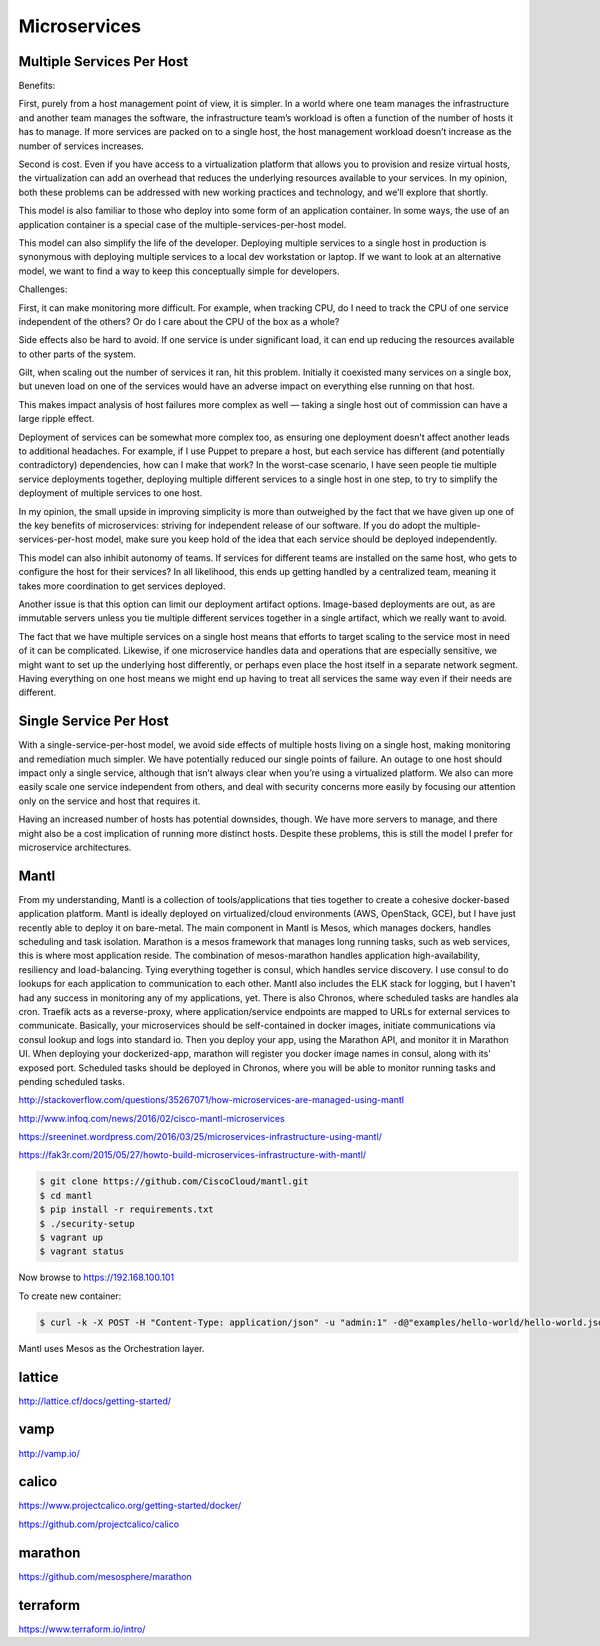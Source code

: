 Microservices
=============


Multiple Services Per Host
--------------------------

Benefits:

First, purely from a host management point of view, it is simpler. In a world
where one team manages the infrastructure and another team manages the software, the
infrastructure team’s workload is often a function of the number of hosts it has to manage.
If more services are packed on to a single host, the host management workload doesn’t
increase as the number of services increases.

Second is cost. Even if you have access to a
virtualization platform that allows you to provision and resize virtual hosts, the
virtualization can add an overhead that reduces the underlying resources available to your
services. In my opinion, both these problems can be addressed with new working practices
and technology, and we’ll explore that shortly.

This model is also familiar to those who deploy into some form of an application
container. In some ways, the use of an application container is a special case of the
multiple-services-per-host model.

This model can also simplify the life of the developer.
Deploying multiple services to a single host in
production is synonymous with deploying multiple services to a local dev workstation or
laptop. If we want to look at an alternative model, we want to find a way to keep this
conceptually simple for developers.

Challenges:

First, it can make monitoring more difficult. For example, when tracking CPU,
do I need to track the CPU of one service
independent of the others? Or do I care about the CPU of the box as a whole?

Side effects also be hard to avoid. If one service is under significant load, it can end up reducing
the resources available to other parts of the system.

Gilt, when scaling out the number of
services it ran, hit this problem. Initially it coexisted many services on a single box, but
uneven load on one of the services would have an adverse impact on everything else
running on that host.

This makes impact analysis of host failures more complex as well —
taking a single host out of commission can have a large ripple effect.

Deployment of services can be somewhat more complex too, as ensuring one deployment
doesn’t affect another leads to additional headaches. For example, if I use Puppet to
prepare a host, but each service has different (and potentially contradictory) dependencies,
how can I make that work? In the worst-case scenario, I have seen people tie multiple
service deployments together, deploying multiple different services to a single host in one
step, to try to simplify the deployment of multiple services to one host.

In my opinion, the small upside in improving simplicity is more than outweighed
by the fact that we have
given up one of the key benefits of microservices: striving for independent release of our
software. If you do adopt the multiple-services-per-host model, make sure you keep hold
of the idea that each service should be deployed independently.

This model can also inhibit autonomy of teams. If services for different teams are installed
on the same host, who gets to configure the host for their services? In all likelihood, this
ends up getting handled by a centralized team, meaning it takes more coordination to get
services deployed.

Another issue is that this option can limit our deployment artifact options. Image-based
deployments are out, as are immutable servers unless you tie multiple different services
together in a single artifact, which we really want to avoid.

The fact that we have multiple services on a single host means that efforts to target scaling
to the service most in need of it can be complicated. Likewise, if one microservice handles
data and operations that are especially sensitive, we might want to set up the underlying
host differently, or perhaps even place the host itself in a separate network segment.
Having everything on one host means we might end up having to treat all services the
same way even if their needs are different.


Single Service Per Host
-----------------------

With a single-service-per-host model, we avoid side effects of
multiple hosts living on a single host, making monitoring and remediation much simpler.
We have potentially reduced our single points of failure. An outage to one host should
impact only a single service, although that isn’t always clear when you’re using a
virtualized platform. We also can more easily scale one service independent from others,
and deal with security concerns more easily by focusing our attention
only on the service and host that requires it.

Having an increased number of hosts has potential downsides, though. We have more
servers to manage, and there might also be a cost implication of running more distinct
hosts. Despite these problems, this is still the model I prefer for microservice
architectures.

Mantl
-----

From my understanding, Mantl is a collection of tools/applications that ties together
to create a cohesive docker-based application platform. Mantl is ideally deployed on
virtualized/cloud environments (AWS, OpenStack, GCE), but I have just recently able to
deploy it on bare-metal.
The main component in Mantl is Mesos, which manages dockers, handles scheduling and
task isolation. Marathon is a mesos framework that manages long running tasks, such as web services,
this is where most application reside. The combination of mesos-marathon handles application high-availability, resiliency and load-balancing. Tying everything together is consul, which handles service discovery. I use consul to do lookups for each application to communication to each other. Mantl also includes the ELK stack for logging, but I haven't had any success in monitoring any of my applications, yet. There is also Chronos, where scheduled tasks are handles ala cron. Traefik acts as a reverse-proxy, where application/service endpoints are mapped to URLs for external services to communicate.
Basically, your microservices should be self-contained in docker images,
initiate communications via consul lookup and logs into standard io. Then you deploy your app, using the Marathon API, and monitor it in Marathon UI. When deploying your dockerized-app, marathon will register you docker image names in consul, along with its' exposed port. Scheduled tasks should be deployed in Chronos, where you will be able to monitor running tasks and pending scheduled tasks.

http://stackoverflow.com/questions/35267071/how-microservices-are-managed-using-mantl

http://www.infoq.com/news/2016/02/cisco-mantl-microservices

https://sreeninet.wordpress.com/2016/03/25/microservices-infrastructure-using-mantl/

https://fak3r.com/2015/05/27/howto-build-microservices-infrastructure-with-mantl/


.. code-block:: bash

    $ git clone https://github.com/CiscoCloud/mantl.git
    $ cd mantl
    $ pip install -r requirements.txt
    $ ./security-setup
    $ vagrant up
    $ vagrant status

Now browse to https://192.168.100.101

To create new container:

.. code-block:: bash

    $ curl -k -X POST -H "Content-Type: application/json" -u "admin:1" -d@"examples/hello-world/hello-world.json" "https://192.168.100.101/marathon/v2/apps"

Mantl uses Mesos as the Orchestration layer.

lattice
-------

http://lattice.cf/docs/getting-started/

vamp
----
http://vamp.io/

calico
------

https://www.projectcalico.org/getting-started/docker/

https://github.com/projectcalico/calico


marathon
--------

https://github.com/mesosphere/marathon

terraform
---------

https://www.terraform.io/intro/
